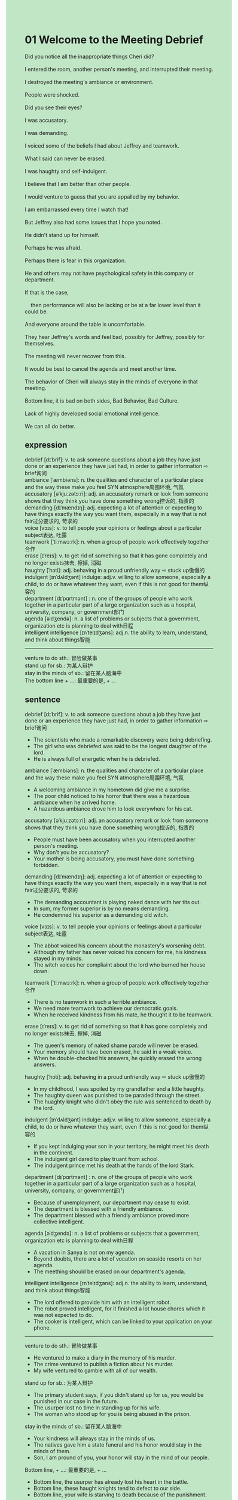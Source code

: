 #+OPTIONS: \n:t toc:nil num:nil html-postamble:nil
#+HTML_HEAD_EXTRA: <style>body {background: rgb(193, 230, 198) !important;}</style>
* 01 Welcome to the Meeting Debrief
#+begin_verse
Did you notice all the inappropriate things Cheri did?
I entered the room, another person's meeting, and interrupted their meeting.
I destroyed the meeting's ambiance or environment.
People were shocked.
Did you see their eyes?
I was accusatory.
I was demanding.
I voiced some of the beliefs I had about Jeffrey and teamwork.
What I said can never be erased.
I was haughty and self-indulgent.
I believe that I am better than other people.
I would venture to guess that you are appalled by my behavior.
I am embarrassed every time I watch that!
But Jeffrey also had some issues that I hope you noted.
He didn't stand up for himself.
Perhaps he was afraid.
Perhaps there is fear in this organization.
He and others may not have psychological safety in this company or department.
If that is the case,
	then performance will also be lacking or be at a far lower level than it could be.
And everyone around the table is uncomfortable.
They hear Jeffrey's words and feel bad, possibly for Jeffrey, possibly for themselves.
The meeting will never recover from this.
It would be best to cancel the agenda and meet another time.
The behavior of Cheri will always stay in the minds of everyone in that meeting.
Bottom line, it is bad on both sides, Bad Behavior, Bad Culture.
Lack of highly developed social emotional intelligence.
We can all do better. 
#+end_verse
** expression
debrief [dɪˈbrif]: v. to ask someone questions about a job they have just done or an experience they have just had, in order to gather information ⇨ brief询问
ambiance [ˈæmbiəns]: n. the qualities and character of a particular place and the way these make you feel SYN atmosphere周围环境, 气氛
accusatory [əˈkjuːzətɔːri]: adj. an accusatory remark or look from someone shows that they think you have done something wrong控诉的, 指责的
demanding [dɪˈmændɪŋ]: adj. expecting a lot of attention or expecting to have things exactly the way you want them, especially in a way that is not fair过分要求的, 苛求的
voice [vɔɪs]: v. to tell people your opinions or feelings about a particular subject表达, 吐露
teamwork [ˈtiːmwɜːrk]: n. when a group of people work effectively together合作
erase [ɪˈreɪs]: v. to get rid of something so that it has gone completely and no longer exists抹去, 擦掉, 消磁
haughty [ˈhɔti]: adj. behaving in a proud unfriendly way ⇨ stuck up傲慢的
indulgent [ɪnˈdʌldʒənt] indulge: adj.v. willing to allow someone, especially a child, to do or have whatever they want, even if this is not good for them纵容的
department [dɪˈpɑrtmənt] : n. one of the groups of people who work together in a particular part of a large organization such as a hospital, university, company, or government部门
agenda [əˈdʒendə]: n. a list of problems or subjects that a government, organization etc is planning to deal with日程
intelligent intelligence [ɪnˈtelɪdʒəns]: adj.n. the ability to learn, understand, and think about things智能
--------------------
venture to do sth.: 冒险做某事
stand up for sb.: 为某人辩护
stay in the minds of sb.: 留在某人脑海中
The bottom line + ...: 最重要的是, + ...
** sentence
debrief [dɪˈbrif]: v. to ask someone questions about a job they have just done or an experience they have just had, in order to gather information ⇨ brief询问
- The scientists who made a remarkable discovery were being debriefing.
- The girl who was debriefed was said to be the longest daughter of the lord.
- He is always full of energetic when he is debriefed.
ambiance [ˈæmbiəns]: n. the qualities and character of a particular place and the way these make you feel SYN atmosphere周围环境, 气氛
- A welcoming ambiance in my hometown did give me a surprise.
- The poor child noticed to his horror that there was a hazardous ambiance when he arrived home.
- A hazardous ambiance drove him to look everywhere for his cat.
accusatory [əˈkjuːzətɔːri]: adj. an accusatory remark or look from someone shows that they think you have done something wrong控诉的, 指责的
- People must have been accusatory when you interrupted another person's meeting.
- Why don't you be accusatory?
- Your mother is being accusatory, you must have done something forbidden.
demanding [dɪˈmændɪŋ]: adj. expecting a lot of attention or expecting to have things exactly the way you want them, especially in a way that is not fair过分要求的, 苛求的
- The demanding accountant is playing naked dance with her tits out.
- In sum, my former superior is by no means demanding.
- He condemned his superior as a demanding old witch.
voice [vɔɪs]: v. to tell people your opinions or feelings about a particular subject表达, 吐露
- The abbot voiced his concern about the monastery's worsening debt.
- Although my father has never voiced his concern for me, his kindness stayed in my minds.
- The witch voices her compliaint about the lord who burned her house down.
teamwork [ˈtiːmwɜːrk]: n. when a group of people work effectively together合作
- There is no teamwork in such a terrible ambiance.
- We need more teamwork to achieve our democratic goals.
- When he received kindness from his mate, he thought it to be teamwork.
erase [ɪˈreɪs]: v. to get rid of something so that it has gone completely and no longer exists抹去, 擦掉, 消磁
- The queen's memory of naked shame parade will never be erased.
- Your memory should have been erased, he said in a weak voice.
- When he double-checked his answers, he quickly erased the wrong answers.
haughty [ˈhɔti]: adj. behaving in a proud unfriendly way ⇨ stuck up傲慢的
- In my childhood, I was spoiled by my grandfather and a little haughty.
- The haughty queen was punished to be paraded through the street.
- The huaghty knight who didn't obey the rule was sentenced to death by the lord.
indulgent [ɪnˈdʌldʒənt] indulge: adj.v. willing to allow someone, especially a child, to do or have whatever they want, even if this is not good for them纵容的
- If you kept indulging your son in your territory, he might meet his death in the continent.
- The indulgent girl dared to play truant from school.
- The indulgent prince met his death at the hands of the lord Stark.
department [dɪˈpɑrtmənt] : n. one of the groups of people who work together in a particular part of a large organization such as a hospital, university, company, or government部门
- Because of unemployment, our department may cease to exist.
- The department is blessed with a friendly ambiance.
- The department blessed with a friendly ambiance proved more collective intelligent.
agenda [əˈdʒendə]: n. a list of problems or subjects that a government, organization etc is planning to deal with日程
- A vacation in Sanya is not on my agenda.
- Beyond doubts, there are a lot of vocation on seaside resorts on her agenda.
- The meething should be erased on our department's agenda.
intelligent intelligence [ɪnˈtelɪdʒəns]: adj.n. the ability to learn, understand, and think about things智能
- The lord offered to provide him with an intelligent robot.
- The robot proved intelligent, for it finished a lot house chores which it was not expected to do.
- The cooker is intelligent, which can be linked to your application on your phone.
--------------------
venture to do sth.: 冒险做某事
- He ventured to make a diary in the memory of his murder.
- The crime ventured to publish a fiction about his murder. 
- My wife ventured to gamble with all of our wealth.
stand up for sb.: 为某人辩护
- The primary student says, if you didn't stand up for us, you would be punished in our case in the future.
- The usurper lost no time in standing up for his wife.
- The woman who stood up for you is being abused in the prison.
stay in the minds of sb.: 留在某人脑海中
- Your kindness will always stay in the minds of us.
- The natives gave him a state funeral and his honor would stay in the minds of them.
- Son, I am pround of you, your honor will stay in the mind of our people.
Bottom line, + ...: 最重要的是, + ...
- Bottom line, the usurper has already lost his heart in the battle.
- Bottom line, these haught knights tend to defect to our side.
- Bottom line, your wife is starving to death because of the punishment.
** sentence2
debrief [dɪˈbrif]: v. to ask someone questions about a job they have just done or an experience they have just had, in order to gather information ⇨ brief询问
- The scientists who made a remarkable discovery were being debriefed.
- The girl who was debriefed was said to be the longest daughter of the lord.
- He is always full of energetic when he is debriefed.
ambiance [ˈæmbiəns]: n. the qualities and character of a particular place and the way these make you feel SYN atmosphere周围环境, 气氛
- A welcoming ambiance in my hometown did surprise me.
- The poor child noticed to his horror that there was a hazardous ambiance when he arrived home.
- A hazardous ambiance drove him to look everywhere for his cat.
accusatory [əˈkjuːzətɔːri]: adj. an accusatory remark or look from someone shows that they think you have done something wrong控诉的, 指责的
- People must have been accusatory when you interrupted another person's meeting.
- Why don't you be accusatory?
- Your mother is being accusatory, you must have done something forbidden.
demanding [dɪˈmændɪŋ]: adj. expecting a lot of attention or expecting to have things exactly the way you want them, especially in a way that is not fair过分要求的, 苛求的
- The demanding accountant is playing naked dance with her tits out.
- In sum, my former superior is by no means demanding.
- He condemned his superior as a demanding old witch.
voice [vɔɪs]: v. to tell people your opinions or feelings about a particular subject表达, 吐露
- The abbot voiced his concern about the monastery's worsening debt.
- Although my father has never voiced his concern for me, his kindness stayed in the minds of me.
- The witch voices her complaint about the lord who burned her house down.
teamwork [ˈtiːmwɜːrk]: n. when a group of people work effectively together合作
- There is no teamwork in such a terrible ambiance.
- We need more teamwork to achieve our democratic goals.
- When he received kindness from his mate, he thought it to be teamwork.
erase [ɪˈreɪs]: v. to get rid of something so that it has gone completely and no longer exists抹去, 擦掉, 消磁
- The queen's memory of the naked shame parade will never be erased.
- Your memory should have been erased, he said in a weak voice.
- When he double-checked his answers, he quickly erased the wrong answers.
haughty [ˈhɔti]: adj. behaving in a proud unfriendly way ⇨ stuck up傲慢的
- In my childhood, I was spoiled by my grandfather and a little haughty.
- The haughty queen was punished to be paraded through the street.
- The haughty knight who didn't obey the rule was sentenced to death by the lord.
indulgent [ɪnˈdʌldʒənt] indulge: adj.v. willing to allow someone, especially a child, to do or have whatever they want, even if this is not good for them纵容的
- If you kept indulging your son in your territory, he might meet his death in the continent.
- The indulgent girl dared to play truant from school.
- The indulgent prince met his death at the hands of the lord Stark.
department [dɪˈpɑrtmənt] : n. one of the groups of people who work together in a particular part of a large organization such as a hospital, university, company, or government部门
- Because of unemployment, our department may cease to exist.
- The department is blessed with a friendly ambiance.
- The department blessed with a friendly ambiance proved more collectively intelligent.
agenda [əˈdʒendə]: n. a list of problems or subjects that a government, organization etc is planning to deal with日程
- A vacation in Sanya is not on my agenda.
- Beyond doubt, there are a lot of vocations on seaside resorts on her agenda.
- The meeting should be erased from our department's agenda.
intelligent intelligence [ɪnˈtelɪdʒəns]: adj.n. the ability to learn, understand, and think about things智能
- The lord offered to provide him with an intelligent robot.
- The robot proved intelligent, for it finished a lot house chores which it was not expected to do.
- The cooker is intelligent and can be linked to your application on your phone.
--------------------
venture to do sth.: 冒险做某事
- He ventured to make a diary in the memory of his murder.
- The crime ventured to publish a fiction about his murder. 
- My wife ventured to gamble with all of our wealth.
stand up for sb.: 为某人辩护
- The primary student says, if you didn't stand up for us, you would be punished in our case in the future.
- The usurper lost no time in standing up for his wife.
- The woman who stood up for you is being abused in the prison.
stay in the minds of sb.: 留在某人脑海中
- Your kindness will always stay in the minds of us.
- The natives gave him a state funeral and his honor would stay in the minds of them.
- Son, I am proud of you, your honor will stay in the minds of our people.
The bottom line + ...: 最重要的是...
- The bottom line the usurper has already lost his heart in the battle.
- The bottom line these haughty knights tend to defect to our side.
- The bottom line your wife is starving to death because of the punishment.
** summary
Because I entered and interrupted another person's meeting, the meeting's ambiance was destoryed.
I continued to voice some beliefs about Jeffrey and teamwork,
	believing that I am better than other people.
Everyone in the meeting was appalled by my behavior than would stay in the minds of them.
Yet Jeffrey didn't stand up for himself.
Maybe he was afraid or there is fair in this organization.
The meeting has been spoiled and it'd be best to cancel it.
It's lack of highly developed social emotional intelligence.
** summary2
Because I entered and interrupted another person's meeting, the meeting's ambiance was destroyed.
I continued to voice some beliefs about Jeffrey and teamwork,
	believing that I am better than other people.
Everyone in the meeting was appalled by my behavior which would stay in their minds.
Yet Jeffrey didn't stand up for himself.
Maybe he was afraid or there is fear in this organization.
The meeting has been spoiled and it'd be best to cancel it.
It's lack of highly developed social-emotional intelligence.
